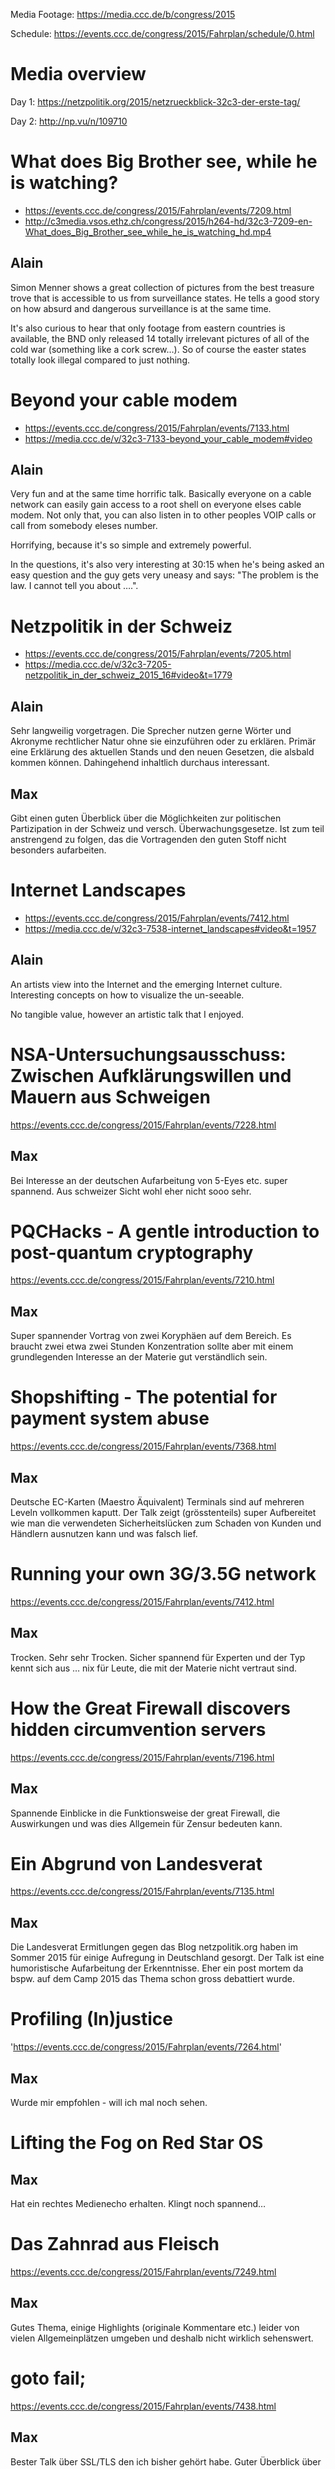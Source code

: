 Media Footage: https://media.ccc.de/b/congress/2015

Schedule: https://events.ccc.de/congress/2015/Fahrplan/schedule/0.html

* Media overview
Day 1: https://netzpolitik.org/2015/netzrueckblick-32c3-der-erste-tag/

Day 2: http://np.vu/n/109710

* What does Big Brother see, while he is watching?
- https://events.ccc.de/congress/2015/Fahrplan/events/7209.html
- http://c3media.vsos.ethz.ch/congress/2015/h264-hd/32c3-7209-en-What_does_Big_Brother_see_while_he_is_watching_hd.mp4

** Alain

Simon Menner shows a great collection of pictures from the best
treasure trove that is accessible to us from surveillance
states. He tells a good story on how absurd and dangerous surveillance
is at the same time.

It's also curious to hear that only footage from eastern countries is
available, the BND only released 14 totally irrelevant pictures of all
of the cold war (something like a cork screw...). So of course the
easter states totally look illegal compared to just nothing.

* Beyond your cable modem 
- https://events.ccc.de/congress/2015/Fahrplan/events/7133.html
- https://media.ccc.de/v/32c3-7133-beyond_your_cable_modem#video

** Alain
Very fun and at the same time horrific talk. Basically everyone
on a cable network can easily gain access to a root shell on everyone
elses cable modem. Not only that, you can also listen in to other
peoples VOIP calls or call from somebody eleses number.

Horrifying, because it's so simple and extremely powerful.

In the questions, it's also very interesting at 30:15 when he's being
asked an easy question and the guy gets very uneasy and says: "The
problem is the law. I cannot tell you about ....".

* Netzpolitik in der Schweiz
- https://events.ccc.de/congress/2015/Fahrplan/events/7205.html
- https://media.ccc.de/v/32c3-7205-netzpolitik_in_der_schweiz_2015_16#video&t=1779

** Alain

Sehr langweilig vorgetragen. Die Sprecher nutzen gerne Wörter und
Akronyme rechtlicher Natur ohne sie einzuführen oder zu
erklären. Primär eine Erklärung des aktuellen Stands und den neuen
Gesetzen, die alsbald kommen können. Dahingehend inhaltlich durchaus
interessant.

** Max

Gibt einen guten Überblick über die Möglichkeiten zur politischen Partizipation in der Schweiz und versch. Überwachungsgesetze. 
Ist zum teil anstrengend zu folgen, das die Vortragenden den guten Stoff nicht besonders aufarbeiten.

* Internet Landscapes 
- https://events.ccc.de/congress/2015/Fahrplan/events/7412.html
- https://media.ccc.de/v/32c3-7538-internet_landscapes#video&t=1957

** Alain
An artists view into the Internet and the emerging Internet
culture. Interesting concepts on how to visualize the un-seeable.

No tangible value, however an artistic talk that I enjoyed.

* NSA-Untersuchungsausschuss: Zwischen Aufklärungswillen und Mauern aus Schweigen
https://events.ccc.de/congress/2015/Fahrplan/events/7228.html

** Max
Bei Interesse an der deutschen Aufarbeitung von 5-Eyes etc. super spannend.
Aus schweizer Sicht wohl eher nicht sooo sehr.

* PQCHacks - A gentle introduction to post-quantum cryptography
https://events.ccc.de/congress/2015/Fahrplan/events/7210.html

** Max
Super spannender Vortrag von zwei Koryphäen auf dem Bereich. Es braucht zwei
etwa zwei Stunden Konzentration sollte aber mit einem grundlegenden Interesse
an der Materie gut verständlich sein.

* Shopshifting - The potential for payment system abuse
https://events.ccc.de/congress/2015/Fahrplan/events/7368.html

** Max
Deutsche EC-Karten (Maestro Äquivalent) Terminals sind auf mehreren Leveln vollkommen kaputt.
Der Talk zeigt (grösstenteils) super Aufbereitet wie man die verwendeten Sicherheitslücken zum Schaden von Kunden und Händlern ausnutzen kann und was falsch lief.

* Running your own 3G/3.5G network
https://events.ccc.de/congress/2015/Fahrplan/events/7412.html

** Max
Trocken. Sehr sehr Trocken. Sicher spannend für Experten und der Typ kennt sich aus ... nix für Leute, die mit der Materie nicht vertraut sind.

* How the Great Firewall discovers hidden circumvention servers
https://events.ccc.de/congress/2015/Fahrplan/events/7196.html

** Max
Spannende Einblicke in die Funktionsweise der great Firewall, die Auswirkungen und was dies Allgemein für Zensur bedeuten kann.

* Ein Abgrund von Landesverat
https://events.ccc.de/congress/2015/Fahrplan/events/7135.html

** Max
Die Landesverat Ermitlungen gegen das Blog netzpolitik.org haben im Sommer 2015 für einige Aufregung in Deutschland gesorgt. 
Der Talk ist eine humoristische Aufarbeitung der Erkenntnisse. 
Eher ein post mortem da bspw. auf dem Camp 2015 das Thema schon gross debattiert wurde.

* Profiling (In)justice
'https://events.ccc.de/congress/2015/Fahrplan/events/7264.html' 

** Max 
Wurde mir empfohlen - will ich mal noch sehen.

* Lifting the Fog on Red Star OS

** Max
Hat ein rechtes Medienecho erhalten. Klingt noch spannend...

* Das Zahnrad aus Fleisch
https://events.ccc.de/congress/2015/Fahrplan/events/7249.html

** Max
Gutes Thema, einige Highlights (originale Kommentare etc.) leider von vielen Allgemeinplätzen umgeben und deshalb nicht wirklich sehenswert.

* goto fail;
https://events.ccc.de/congress/2015/Fahrplan/events/7438.html

** Max
Bester Talk über SSL/TLS den ich bisher gehört habe.
Guter Überblick über Funktionsweise und über diverse Angriffe.

* Unpatchable - living with a vulnerable implanted device 
https://events.ccc.de/congress/2015/Fahrplan/events/7273.html

** Max
Intensives Echo in Medien und sozialen Netzwerken - will ich definitiv noch sehen.

* The Ultimate Amiga 500 Talk
- https://media.ccc.de/v/32c3-7468-the_ultimate_amiga_500_talk

** Alain

I was able to watch maybe the first ten minutes and then started
scrolling to the end. The end was like the talk, abrupt and no
clapping. At least there was one question...

If you want a history lesson, go for it. But be prepared for some
history boredom.

* „Nach bestem Wissen und Gewissen“ – Floskeln in der Politik 

** Max
Ganz nette Aufsführungen zu Sprache und mit ihr verbundem oder eben auch nicht verbundenem Informationsgehalt.
An einigen stellen gefühlt eher esoterisch und wichtige Aspekte der politischen Rede vernachlässigend.
Ein grobes Wissen über wichtige Themen der dt. Politik in 2015 wird benötigt.

* Graphs, Drones & Phones - The role of social-graphs for Drones in the War on Terror. 

** Max
Übel. Ganz übel. Sehr sehenswerte Ausführungen wie ein bisschen Graphentheorie zum Abschuss von Hellfire-Raketen und Co. führt und wie wir auch sonst alle nur Knoten mit mehr oder weniger Kanten sind. Stimmt eher nachdenklich - gelinde gesagt.


* State of the Onion

** Max
Alle Jahre wieder. Das Tor Team schwört eine Begeisterte Menge von > 2000 Nerds auf Freiheit und Anonymisierung ein. Indoktrinierung für die verschiedenen Werte. Besonders spannend: eine radikale, militante Bibliothekarin erzählt mitreissend über den Einstieg von US-Amerikanischen Bibliothekaren in die Anonymisierungsszene.

* Check your privileges!

** Max
Sehr technischer, fundierter Talk wie man auf system programming level Applikationen möglichst sicher machen kann. 
Hinreichende Kentnisse in C werden implizit vorausgesetzt. Folien lesen lohnt sich ;).


* Ten years after ‚We Lost The War‘

** Max
Wir haben den Krieg verloren, die Revolution wird kommen - warum und was können wir machen um unsere individuellen Leben dennoch angenhm zu gestalten? 
In Teilen sehr dystopisch aber eventuell motivierend sich auf die Mitmenschen und das was wirklich zählt zu besinnen? Stimmt sehr nachdenklich - keine gute Idee für einsame Abende.

